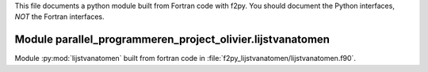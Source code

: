 This file documents a python module built from Fortran code with f2py.
You should document the Python interfaces, *NOT* the Fortran interfaces.

Module parallel_programmeren_project_olivier.lijstvanatomen
*********************************************************************

Module :py:mod:`lijstvanatomen` built from fortran code in :file:`f2py_lijstvanatomen/lijstvanatomen.f90`.

.. function:: add(x,y,z)
   :module: parallel_programmeren_project_olivier.lijstvanatomen
   
   Compute the sum of *x* and *y* and store the result in *z* (overwrite).

   :param x: 1D Numpy array with ``dtype=numpy.float64`` (input)
   :param y: 1D Numpy array with ``dtype=numpy.float64`` (input)
   :param z: 1D Numpy array with ``dtype=numpy.float64`` (output)

